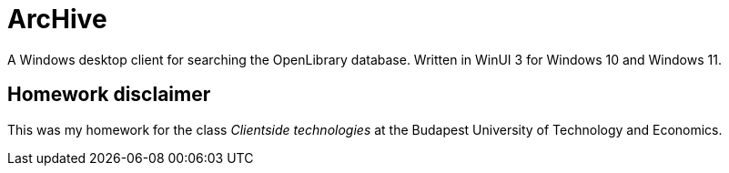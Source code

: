 # ArcHive 

A Windows desktop client for searching the OpenLibrary database.
Written in WinUI 3 for Windows 10 and Windows 11.

## Homework disclaimer

This was my homework for the class _Clientside technologies_ at the Budapest University of Technology and Economics.

